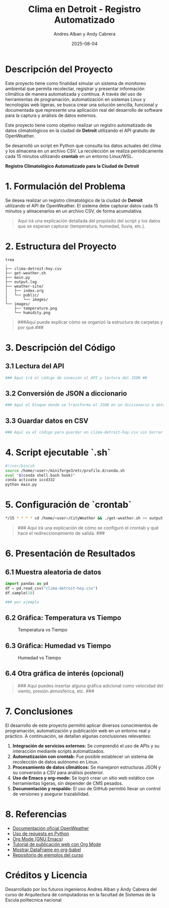 #+TITLE: Clima en Detroit - Registro Automatizado
#+AUTHOR: Andres Alban y Andy Cabrera
#+DATE: 2025-08-04
#+OPTIONS: toc:nil num:nil
#+HTML_HEAD: <link rel="stylesheet" href="https://cdn.simplecss.org/simple.min.css" />

* Descripción del Proyecto
Este proyecto tiene como finalidad simular un sistema de monitoreo ambiental que permita recolectar, registrar y presentar información climática de manera automatizada y continua. A través del uso de herramientas de programación, automatización en sistemas Linux y tecnologías web ligeras, se busca crear una solución sencilla, funcional y documentada que represente una aplicación real del desarrollo de software para la captura y análisis de datos externos.

Este proyecto tiene como objetivo realizar un registro automatizado de datos climatológicos en la ciudad de *Detroit* utilizando el API gratuito de OpenWeather.

Se desarrolló un script en Python que consulta los datos actuales del clima y los almacena en un archivo CSV. La recolección se realiza periódicamente cada 15 minutos utilizando *crontab* en un entorno Linux/WSL.

#+BEGIN_CENTER
*Registro Climatológico Automatizado para la Ciudad de Detroit*
#+END_CENTER

* 1. Formulación del Problema

Se desea realizar un registro climatológico de la ciudad de *Detroit* utilizando el API de OpenWeather. El sistema debe capturar datos cada 15 minutos y almacenarlos en un archivo CSV, de forma acumulativa.

#+BEGIN_QUOTE
Aquí irá una explicación detallada del propósito del script y los datos que se esperan capturar (temperatura, humedad, lluvia, etc.).
#+END_QUOTE

* 2. Estructura del Proyecto

#+BEGIN_SRC shell
tree
.
├── clima-detroit-hoy.csv
├── get-weather.sh
├── main.py
├── output.log
├── weather-site/
│   ├── index.org
│   └── public/
│       └── images/
└── images/
    ├── temperature.png
    └── humidity.png
#+END_SRC

#+BEGIN_QUOTE
###Aquí puede explicar cómo se organizó la estructura de carpetas y por qué.###
#+END_QUOTE

* 3. Descripción del Código

** 3.1 Lectura del API

#+BEGIN_SRC python
### Aquí irá el código de conexión al API y lectura del JSON ##
#+END_SRC

** 3.2 Conversión de JSON a diccionario

#+BEGIN_SRC python
### Aquí el bloque donde se transforma el JSON en un diccionario o dataframe ###
#+END_SRC

** 3.3 Guardar datos en CSV

#+BEGIN_SRC python
### Aquí va el código para guardar en clima-detroit-hoy.csv sin borrar datos anteriores ###
#+END_SRC

* 4. Script ejecutable `.sh`

#+BEGIN_SRC sh
#!/usr/bin/sh
source /home/<user>/miniforge3/etc/profile.d/conda.sh
eval "$(conda shell.bash hook)"
conda activate iccd332
python main.py
#+END_SRC

* 5. Configuración de `crontab`

#+BEGIN_SRC sh
*/15 * * * * cd /home/<user>/CityWeather && ./get-weather.sh >> output.log 2>&1
#+END_SRC

#+BEGIN_QUOTE
### Aquí irá una explicación de cómo se configuró el crontab y qué hace el redireccionamiento de salida. ###
#+END_QUOTE

* 6. Presentación de Resultados

** 6.1 Muestra aleatoria de datos

#+BEGIN_SRC python
import pandas as pd
df = pd.read_csv("clima-detroit-hoy.csv")
df.sample(10) 

### por ejemplo 
#+END_SRC

** 6.2 Gráfica: Temperatura vs Tiempo

#+CAPTION: Temperatura vs Tiempo
[[./public/images/temperature.png]]

** 6.3 Gráfica: Humedad vs Tiempo

#+CAPTION: Humedad vs Tiempo
[[./public/images/humidity.png]]

** 6.4 Otra gráfica de interés (opcional)

#+BEGIN_QUOTE
### Aquí puedes insertar alguna gráfica adicional como velocidad del viento, presión atmosférica, etc. ###
#+END_QUOTE

* 7. Conclusiones

El desarrollo de este proyecto permitió aplicar diversos conocimientos de programación, automatización y publicación web en un entorno real y práctico. A continuación, se detallan algunas conclusiones relevantes:

1. **Integración de servicios externos:** Se comprendió el uso de APIs y su interacción mediante scripts automatizados.
2. **Automatización con crontab:** Fue posible establecer un sistema de recolección de datos autónomo en Linux.
3. **Procesamiento de datos climáticos:** Se manejaron estructuras JSON y su conversión a CSV para análisis posterior.
4. **Uso de Emacs y org-mode:** Se logró crear un sitio web estático con herramientas ligeras, sin depender de CMS pesados.
5. **Documentación y respaldo:** El uso de GitHub permitió llevar un control de versiones y asegurar trazabilidad.


* 8. Referencias

- [[https://openweathermap.org/api][Documentación oficial OpenWeather]]
- [[https://realpython.com/python-requests/][Uso de requests en Python]]
- [[https://orgmode.org/][Org Mode (GNU Emacs)]]
- [[https://systemcrafters.net/publishing-websites-with-org-mode/building-the-site/][Tutorial de publicación web con Org Mode]]
- [[https://emacs.stackexchange.com/questions/28715/get-pandas-data-frame-as-a-table-in-org-babel][Mostrar DataFrame en org-babel]]
- [[https://github.com/LeninGF/EPN-Lectures/tree/main/iccd332ArqComp-2024-B/Proyectos/CityWeather][Repositorio de ejemplos del curso]]

* Créditos y Licencia

Desarrollado por los futuros ingenieros Andres Alban y Andy Cabrera del curso de Arquitectura de computadoras en la facultad de Sistemas de la Escula politecnica nacional 




